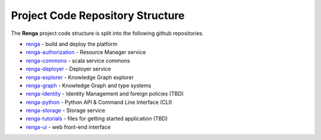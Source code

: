.. _code_repo_structure:

Project Code Repository Structure
=================================

The **Renga** project code structure is split into the following github
repositories.

- renga_ - build and deploy the platform
- renga-authorization_ - Resource Manager service
- renga-commons_ - scala service commons
- renga-deployer_ - Deployer service
- renga-explorer_ - Knowledge Graph explorer
- renga-graph_ - Knowledge Graph and type systems
- renga-identity_ - Identity Management and foreign policies (TBD)
- renga-python_ - Python API & Command Line Interface (CLI)
- renga-storage_ - Storage service
- renga-tutorials_ - files for getting started application (TBD)
- renga-ui_ - web front-end interface

.. _renga: https://github.com/SwissDataScienceCenter/renga
.. _renga-authorization: https://github.com/SwissDataScienceCenter/renga-authorization
.. _renga-commons: https://github.com/SwissDataScienceCenter/renga-commons
.. _renga-deployer: https://github.com/SwissDataScienceCenter/renga-deployer
.. _renga-explorer: https://github.com/SwissDataScienceCenter/renga-explorer
.. _renga-graph: https://github.com/SwissDataScienceCenter/renga-graph
.. _renga-identity: https://www.datascience.ch/TBD
.. _renga-python: https://github.com/SwissDataScienceCenter/renga-python
.. _renga-storage: https://github.com/SwissDataScienceCenter/renga-storage
.. _renga-tutorials: https://github.com/SwissDataScienceCenter/renga-tutorials
.. _renga-ui: https://github.com/SwissDataScienceCenter/renga-ui
